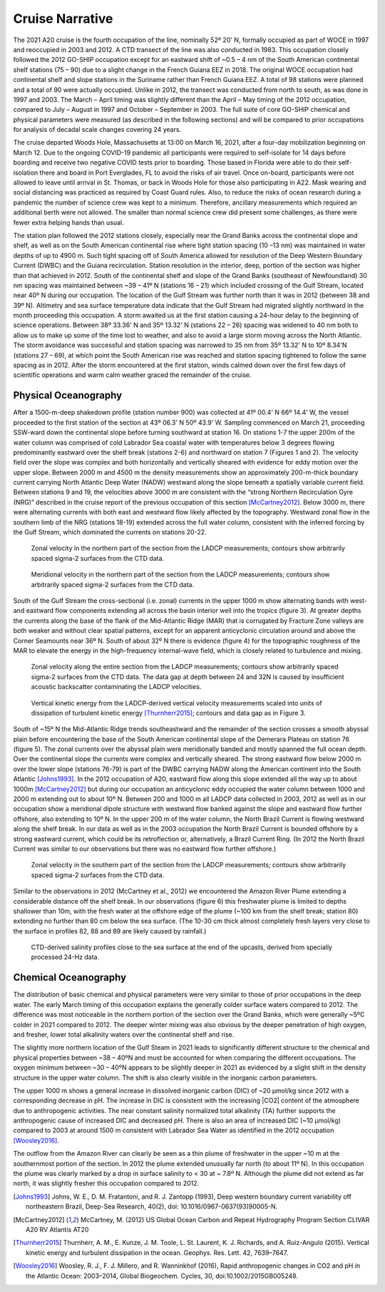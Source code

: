 Cruise Narrative
================

The 2021 A20 cruise is the fourth occupation of the line, nominally 52º 20' N, formally occupied as part of WOCE in 1997 and reoccupied in 2003 and 2012.
A CTD transect of the line was also conducted in 1983.
This occupation closely followed the 2012 GO-SHIP occupation except for an eastward shift of ~0.5 – 4 nm of the South American 
continental shelf stations (75 – 90) due to a slight change in the French Guiana EEZ in 2018.
The original WOCE occupation had continental shelf and slope stations in the Suriname rather than French Guiana EEZ.
A total of 98 stations were planned and a total of 90 were actually occupied.
Unlike in 2012, the transect was conducted from north to south, as was done in 1997 and 2003.
The March – April timing was slightly different than the April – May timing of the 2012 occupation, compared to July – August in 1997 and October – September in 2003.
The full suite of core GO-SHIP chemical and physical parameters were measured (as described in the following sections) 
and will be compared to prior occupations for analysis of decadal scale changes covering 24 years. 

The cruise departed Woods Hole, Massachusetts at 13:00 on March 16, 2021, after a four-day mobilization beginning on March 12.
Due to the ongoing COVID-19 pandemic all participants were required to self-isolate for 14 days before boarding and 
receive two negative COVID tests prior to boarding. 
Those based in Florida were able to do their self-isolation there and board in Port Everglades, FL to avoid the risks of air travel.
Once on-board, participants were not allowed to leave until arrival in St. Thomas, or back in Woods Hole for those also participating in A22.
Mask wearing and social distancing was practiced as required by Coast Guard rules.
Also, to reduce the risks of ocean research during a pandemic the number of science crew was kept to a minimum.
Therefore, ancillary measurements which required an additional berth were not allowed.
The smaller than normal science crew did present some challenges, as there were fewer extra helping hands than usual. 

The station plan followed the 2012 stations closely, especially near the Grand Banks across the continental slope and shelf, 
as well as on the South American continental rise where tight station spacing (10 –13 nm) was maintained in water depths of up to 4900 m.
Such tight spacing off of South America allowed for resolution of the Deep Western Boundary Current (DWBC) and the Guiana recirculation.
Station resolution in the interior, deep, portion of the section was higher than that achieved in 2012.
South of the continental shelf and slope of the Grand Banks (southeast of Newfoundland) 30 nm spacing was maintained between 
~39 – 41º N (stations 16 – 21) which included crossing of the Gulf Stream, located near 40º N during our occupation.
The location of the Gulf Stream was further north than it was in 2012 (between 38 and 39º N). 
Altimetry and sea surface temperature data indicate that the Gulf Stream had migrated slightly northward in the month proceeding this occupation.
A storm awaited us at the first station causing a 24-hour delay to the beginning of science operations.
Between 38º 33.36' N and 35º 13.32' N (stations 22 – 26) spacing was widened to 40 nm both to allow us to make up some of the time lost to weather, 
and also to avoid a large storm moving across the North Atlantic.
The storm avoidance was successful and station spacing was narrowed to 35 nm from 35º 13.32' N to 10º 8.34'N (stations 27 – 69), 
at which point the South American rise was reached and station spacing tightened to follow the same spacing as in 2012.
After the storm encountered at the first station, winds calmed down over the first few days of scientific operations 
and warm calm weather graced the remainder of the cruise. 

Physical Oceanography
---------------------

After a 1500-m-deep shakedown profile (station number 900) was collected at 41º 00.4' N	 66º 14.4' W, 
the vessel proceeded to the first station of the section at 43º 06.3' N 50º 43.9' W.
Sampling commenced on March 21, proceeding SSW-ward down the continental slope before turning southward at station 16.
On stations 1-7 the upper 200m of the water column was comprised of cold Labrador Sea coastal water with temperatures 
below 3 degrees flowing predominantly eastward over the shelf break (stations 2-6) and northward on station 7 (Figures 1 and 2).
The velocity field over the slope was complex and both horizontally and vertically sheared with evidence for eddy motion over the upper slope.
Between 2000 m and 4500 m the density measurements show an approximately 200-m-thick boundary current carrying 
North Atlantic Deep Water (NADW) westward along the slope beneath a spatially variable current field.
Between stations 9 and 19, the velocities above 3000 m are consistent with the “strong Northern Recirculation Gyre (NRG)” 
described in the cruise report of the previous occupation of this section [McCartney2012]_.
Below 3000 m, there were alternating currents with both east and westward flow likely affected by the topography.
Westward zonal flow in the southern limb of the NRG (stations 18-19) extended across the full water column, 
consistent with the inferred forcing by the Gulf Stream, which dominated the currents on stations 20-22. 

.. figure:: images/cruise_narrative/northern_zonal_velocity.*

  Zonal velocity in the northern part of the section from the LADCP measurements; contours show arbitrarily spaced sigma-2 surfaces from the CTD data.

.. figure:: images/cruise_narrative/northern_meridional_velocity.*

  Meridional velocity in the northern part of the section from the LADCP measurements; contours show arbitrarily spaced sigma-2 surfaces from the CTD data.

South of the Gulf Stream the cross-sectional (i.e. zonal) currents in the upper 1000 m show alternating bands with west- and 
eastward flow components extending all across the basin interior well into the tropics (figure 3).
At greater depths the currents along the base of the flank of the Mid-Atlantic Ridge (MAR) that is corrugated by Fracture Zone valleys 
are both weaker and without clear spatial patterns, except for an apparent anticyclonic circulation around and above the Corner Seamounts near 36º N.
South of about 32º N there is evidence (figure 4) for the topographic roughness of the MAR to elevate the energy in the high-frequency internal-wave field, 
which is closely related to turbulence and mixing.
 
.. figure:: images/cruise_narrative/A20_zonal_velocity.*

  Zonal velocity along the entire section from the LADCP measurements; contours show arbitrarily spaced sigma-2 surfaces from the CTD data.
  The data gap at depth between 24 and 32N is caused by insufficient acoustic backscatter contaminating the LADCP velocities. 

.. figure:: images/cruise_narrative/vertical_KE.*

  Vertical kinetic energy from the LADCP-derived vertical velocity measurements scaled into units of dissipation of 
  turbulent kinetic energy [Thurnherr2015]_; contours and data gap as in Figure 3.

South of ~15º N the Mid-Atlantic Ridge trends southeastward and the remainder of the section crosses a smooth abyssal plain 
before encountering the base of the South American continental slope of the Demerara Plateau on station 76 (figure 5).
The zonal currents over the abyssal plain were meridionally banded and mostly spanned the full ocean depth.
Over the continental slope the currents were complex and vertically sheared.
The strong eastward flow below 2000 m over the lower slope (stations 76-79) is part of the DWBC carrying NADW along the American continent 
into the South Atlantic [Johns1993]_.
In the 2012 occupation of A20, eastward flow along this slope extended all the way up to about 1000m [McCartney2012]_ 
but during our occupation an anticyclonic eddy occupied the water column between 1000 and 2000 m extending out to about 10º N.
Between 200 and 1000 m all LADCP data collected in 2003, 2012 as well as in our occupation show a meridional dipole structure 
with westward flow banked against the slope and eastward flow further offshore, also extending to 10º N.
In the upper 200 m of the water column, the North Brazil Current is flowing westward along the shelf break.
In our data as well as in the 2003 occupation the North Brazil Current is bounded offshore by a strong eastward current, 
which could be its retroflection or, alternatively, a Brazil Current Ring. 
(In 2012 the North Brazil Current was similar to our observations but there was no eastward flow further offshore.) 
 
.. figure:: images/cruise_narrative/southern_zonal_velocity.*

  Zonal velocity in the southern part of the section from the LADCP measurements; contours show arbitrarily spaced sigma-2 surfaces from the CTD data.

Similar to the observations in 2012 (McCartney et al., 2012) we encountered the Amazon River Plume extending a considerable distance off the shelf break.
In our observations (figure 6) this freshwater plume is limited to depths shallower than 10m, 
with the fresh water at the offshore edge of the plume (~100 km from the shelf break; station 80) extending no further than 80 cm below the sea surface.
(The 10-30 cm thick almost completely fresh layers very close to the surface in profiles 82, 88 and 89 are likely caused by rainfall.)
 
.. figure:: images/cruise_narrative/low_salinity_CTD.*

  CTD-derived salinity profiles close to the sea surface at the end of the upcasts, derived from specially processed 24-Hz data.


Chemical Oceanography
---------------------

The distribution of basic chemical and physical parameters were very similar to those of prior occupations in the deep water.
The early March timing of this occupation explains the generally colder surface waters compared to 2012.
The difference was most noticeable in the northern portion of the section over the Grand Banks, which were generally ~5ºC colder in 2021 compared to 2012.
The deeper winter mixing was also obvious by the deeper penetration of high oxygen, and fresher, lower total alkalinity waters over the continental shelf and rise. 

The slightly more northern location of the Gulf Steam in 2021 leads to significantly different structure to the chemical and 
physical properties between ~38 – 40ºN and must be accounted for when comparing the different occupations.
The oxygen minimum between ~30 – 40ºN appears to be slightly deeper in 2021 as evidenced by a slight shift in the density structure in the upper water column.
The shift is also clearly visible in the inorganic carbon parameters. 

The upper 1000 m shows a general increase in dissolved inorganic carbon (DIC) of ~20 µmol/kg since 2012 with a corresponding decrease in pH.
The increase in DIC is consistent with the increasing |CO2| content of the atmosphere due to anthropogenic activities.
The near constant salinity normalized total alkalinity (TA) further supports the anthropogenic cause of increased DIC and decreased pH.
There is also an area of increased DIC (~10 µmol/kg) compared to 2003 at around 1500 m consistent with Labrador Sea Water 
as identified in the 2012 occupation [Woosley2016]_. 

The outflow from the Amazon River can clearly be seen as a thin plume of freshwater in the upper ~10 m at the southernmost portion of the section.
In 2012 the plume extended unusually far north (to about 11º N). 
In this occupation the plume was clearly marked by a drop in surface salinity to < 30 at ~ 7.8º N.
Although the plume did not extend as far north, it was slightly fresher this occupation compared to 2012. 



.. [Johns1993] Johns, W. E., D. M. Fratantoni, and R. J. Zantopp (1993), Deep western boundary current variability off northeastern Brazil, 
    Deep-Sea Research, 40(2), doi: 10.1016/0967-0637(93)90005-N.

.. [McCartney2012] McCartney,  M. (2012) US Global Ocean Carbon and Repeat Hydrography Program Section CLIVAR A20 RV Atlantis AT20

.. [Thurnherr2015] Thurnherr, A. M., E. Kunze, J. M. Toole, L. St. Laurent, K. J. Richards, and A. Ruiz-Angulo (2015). 
    Vertical kinetic energy and turbulent dissipation in the ocean. Geophys. Res. Lett. 42, 7639–7647. 

.. [Woosley2016] Woosley, R. J., F. J. Millero, and R. Wanninkhof (2016), Rapid anthropogenic changes in CO2 and pH
    in the Atlantic Ocean: 2003–2014, Global  Biogeochem. Cycles, 30, doi:10.1002/2015GB005248.
